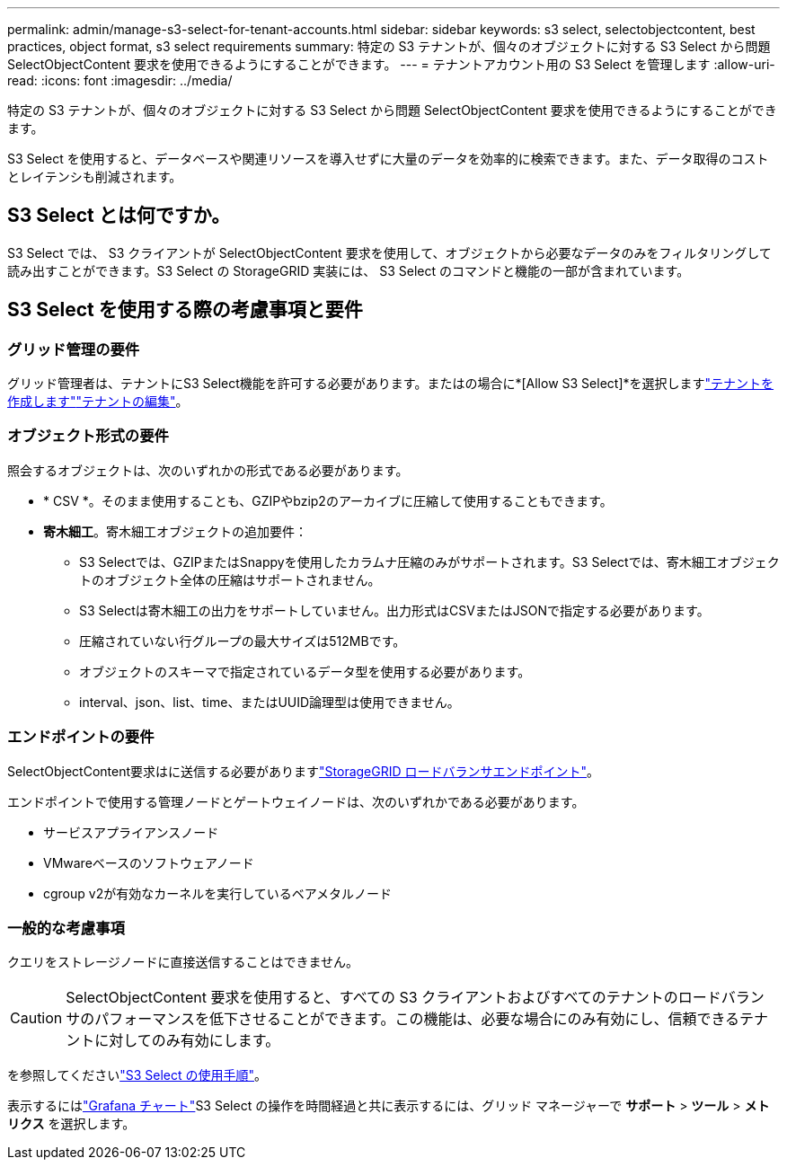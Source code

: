 ---
permalink: admin/manage-s3-select-for-tenant-accounts.html 
sidebar: sidebar 
keywords: s3 select, selectobjectcontent, best practices, object format, s3 select requirements 
summary: 特定の S3 テナントが、個々のオブジェクトに対する S3 Select から問題 SelectObjectContent 要求を使用できるようにすることができます。 
---
= テナントアカウント用の S3 Select を管理します
:allow-uri-read: 
:icons: font
:imagesdir: ../media/


[role="lead"]
特定の S3 テナントが、個々のオブジェクトに対する S3 Select から問題 SelectObjectContent 要求を使用できるようにすることができます。

S3 Select を使用すると、データベースや関連リソースを導入せずに大量のデータを効率的に検索できます。また、データ取得のコストとレイテンシも削減されます。



== S3 Select とは何ですか。

S3 Select では、 S3 クライアントが SelectObjectContent 要求を使用して、オブジェクトから必要なデータのみをフィルタリングして読み出すことができます。S3 Select の StorageGRID 実装には、 S3 Select のコマンドと機能の一部が含まれています。



== S3 Select を使用する際の考慮事項と要件



=== グリッド管理の要件

グリッド管理者は、テナントにS3 Select機能を許可する必要があります。またはの場合に*[Allow S3 Select]*を選択しますlink:creating-tenant-account.html["テナントを作成します"]link:editing-tenant-account.html["テナントの編集"]。



=== オブジェクト形式の要件

照会するオブジェクトは、次のいずれかの形式である必要があります。

* * CSV *。そのまま使用することも、GZIPやbzip2のアーカイブに圧縮して使用することもできます。
* *寄木細工*。寄木細工オブジェクトの追加要件：
+
** S3 Selectでは、GZIPまたはSnappyを使用したカラムナ圧縮のみがサポートされます。S3 Selectでは、寄木細工オブジェクトのオブジェクト全体の圧縮はサポートされません。
** S3 Selectは寄木細工の出力をサポートしていません。出力形式はCSVまたはJSONで指定する必要があります。
** 圧縮されていない行グループの最大サイズは512MBです。
** オブジェクトのスキーマで指定されているデータ型を使用する必要があります。
** interval、json、list、time、またはUUID論理型は使用できません。






=== エンドポイントの要件

SelectObjectContent要求はに送信する必要がありますlink:configuring-load-balancer-endpoints.html["StorageGRID ロードバランサエンドポイント"]。

エンドポイントで使用する管理ノードとゲートウェイノードは、次のいずれかである必要があります。

* サービスアプライアンスノード
* VMwareベースのソフトウェアノード
* cgroup v2が有効なカーネルを実行しているベアメタルノード




=== 一般的な考慮事項

クエリをストレージノードに直接送信することはできません。


CAUTION: SelectObjectContent 要求を使用すると、すべての S3 クライアントおよびすべてのテナントのロードバランサのパフォーマンスを低下させることができます。この機能は、必要な場合にのみ有効にし、信頼できるテナントに対してのみ有効にします。

を参照してくださいlink:../s3/use-s3-select.html["S3 Select の使用手順"]。

表示するにはlink:../monitor/reviewing-support-metrics.html["Grafana チャート"]S3 Select の操作を時間経過と共に表示するには、グリッド マネージャーで *サポート* > *ツール* > *メトリクス* を選択します。

